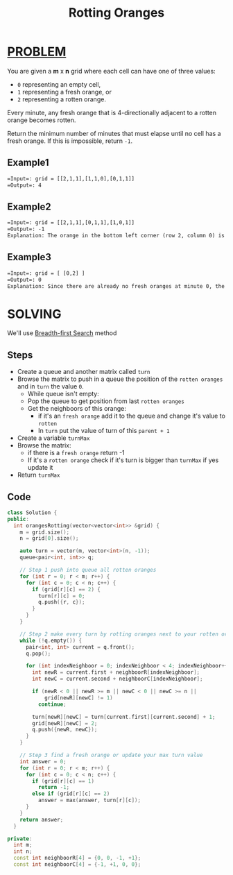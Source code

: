 :PROPERTIES:
:ID:       f210bc7c-cbb1-43d5-9514-8860e9238bbc
:END:
#+title: Rotting Oranges
#+filetags: :BREADTHFIRSTSEARCH:PROBLEM:

* [[id:f23824a1-0515-47c6-b386-21d83a9aec21][PROBLEM]]
You are given a *m* x *n* grid where each cell can have one of three values:

+ =0= representing an empty cell,
+ =1= representing a fresh orange, or
+ =2= representing a rotten orange.
Every minute, any fresh orange that is 4-directionally adjacent to a rotten orange becomes rotten.

Return the minimum number of minutes that must elapse until no cell has a fresh orange. If this is impossible, return =-1=.

** Example1
#+attr_html: :width 800px
[[../img/oranges.png]]
#+begin_src org
=Input=: grid = [[2,1,1],[1,1,0],[0,1,1]]
=Output=: 4
#+end_src

** Example2
#+begin_src org
=Input=: grid = [[2,1,1],[0,1,1],[1,0,1]]
=Output=: -1
Explanation: The orange in the bottom left corner (row 2, column 0) is never rotten, because rotting only happens 4-directionally.
#+end_src

** Example3
#+begin_src org
=Input=: grid = [ [0,2] ]
=Output=: 0
Explanation: Since there are already no fresh oranges at minute 0, the answer is just 0.
#+end_src

* SOLVING
We'll use [[id:e6b94db2-7bd8-4e79-ad8c-3e13e890808f][Breadth-first Search]] method

** Steps
+ Create a queue and another matrix called =turn=
+ Browse the matrix to push in a queue the position of the =rotten oranges= and in =turn= the value =0=.
  + While queue isn't empty:
  + Pop the queue to get position from last =rotten oranges=
  + Get the neighboors of this orange:
    + if it's an =fresh orange= add it to the queue and change it's value to =rotten=
    + In =turn= put the value of turn of this =parent + 1=
+ Create a variable =turnMax=
+ Browse the matrix:
  - if there is a =fresh orange= return -1
  - If it's a =rotten orange= check if it's turn is bigger than =turnMax= if yes update it
+ Return =turnMax=

** Code
#+begin_src cpp
class Solution {
public:
  int orangesRotting(vector<vector<int>> &grid) {
    m = grid.size();
    n = grid[0].size();

    auto turn = vector(m, vector<int>(n, -1));
    queue<pair<int, int>> q;

    // Step 1 push into queue all rotten oranges
    for (int r = 0; r < m; r++) {
      for (int c = 0; c < n; c++) {
        if (grid[r][c] == 2) {
          turn[r][c] = 0;
          q.push({r, c});
        }
      }
    }

    // Step 2 make every turn by rotting oranges next to your rotten oranges
    while (!q.empty()) {
      pair<int, int> current = q.front();
      q.pop();

      for (int indexNeighboor = 0; indexNeighboor < 4; indexNeighboor++) {
        int newR = current.first + neighboorR[indexNeighboor];
        int newC = current.second + neighboorC[indexNeighboor];

        if (newR < 0 || newR >= m || newC < 0 || newC >= n ||
            grid[newR][newC] != 1)
          continue;

        turn[newR][newC] = turn[current.first][current.second] + 1;
        grid[newR][newC] = 2;
        q.push({newR, newC});
      }
    }

    // Step 3 find a fresh orange or update your max turn value
    int answer = 0;
    for (int r = 0; r < m; r++) {
      for (int c = 0; c < n; c++) {
        if (grid[r][c] == 1)
          return -1;
        else if (grid[r][c] == 2)
          answer = max(answer, turn[r][c]);
      }
    }
    return answer;
  }

private:
  int m;
  int n;
  const int neighboorR[4] = {0, 0, -1, +1};
  const int neighboorC[4] = {-1, +1, 0, 0};
#+end_src
